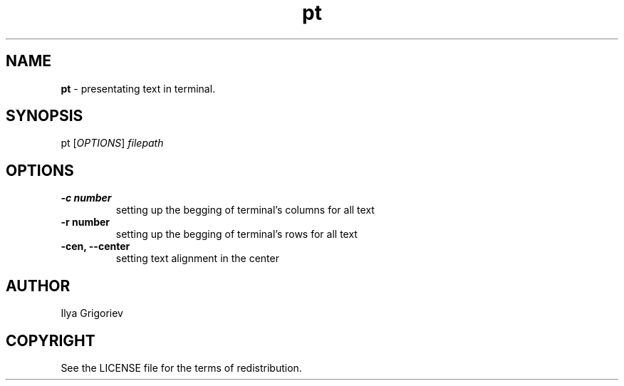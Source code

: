 .TH pt 1

.SH NAME
.B pt
- presentating text in terminal.

.SH SYNOPSIS
pt
[\fIOPTIONS\fR] \fIfilepath\fR

.SH OPTIONS

.TP
.B -c number
setting up the begging of terminal's columns for all text

.TP
.B -r number
setting up the begging of terminal's rows for all text

.TP
.B -cen, --center
setting text alignment in the center

.SH AUTHOR
Ilya Grigoriev

.SH COPYRIGHT
See the LICENSE file for the terms of redistribution.

